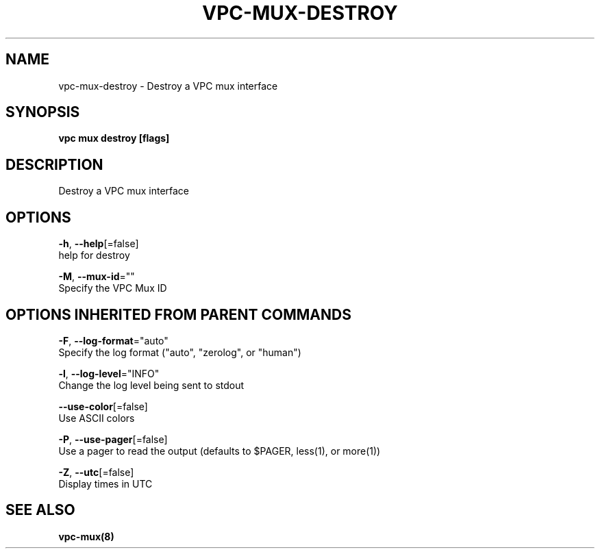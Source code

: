 .TH "VPC\-MUX\-DESTROY" "8" "Feb 2018" "vpc 0.0.1" "vpc" 
.nh
.ad l


.SH NAME
.PP
vpc\-mux\-destroy \- Destroy a VPC mux interface


.SH SYNOPSIS
.PP
\fBvpc mux destroy [flags]\fP


.SH DESCRIPTION
.PP
Destroy a VPC mux interface


.SH OPTIONS
.PP
\fB\-h\fP, \fB\-\-help\fP[=false]
    help for destroy

.PP
\fB\-M\fP, \fB\-\-mux\-id\fP=""
    Specify the VPC Mux ID


.SH OPTIONS INHERITED FROM PARENT COMMANDS
.PP
\fB\-F\fP, \fB\-\-log\-format\fP="auto"
    Specify the log format ("auto", "zerolog", or "human")

.PP
\fB\-l\fP, \fB\-\-log\-level\fP="INFO"
    Change the log level being sent to stdout

.PP
\fB\-\-use\-color\fP[=false]
    Use ASCII colors

.PP
\fB\-P\fP, \fB\-\-use\-pager\fP[=false]
    Use a pager to read the output (defaults to $PAGER, less(1), or more(1))

.PP
\fB\-Z\fP, \fB\-\-utc\fP[=false]
    Display times in UTC


.SH SEE ALSO
.PP
\fBvpc\-mux(8)\fP

